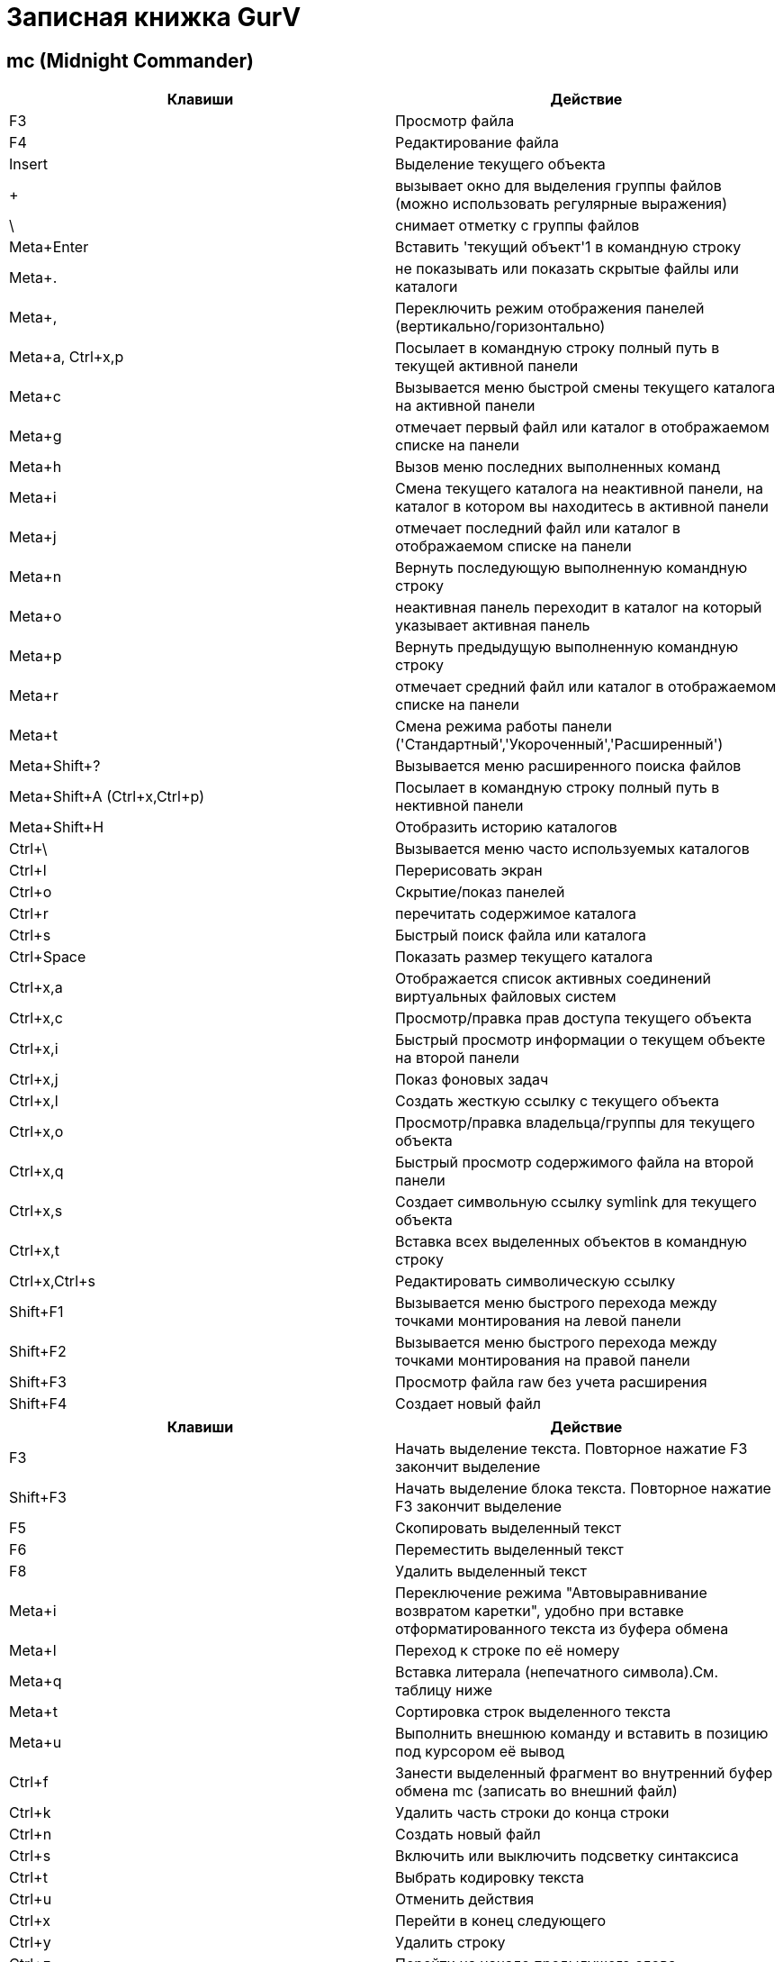 :toc-title: Содержимое
:images: ./images
:icons: font

= Записная книжка GurV

== mc (Midnight Commander)

[options="header"]
|===
|Клавиши |Действие
|F3	|Просмотр файла
|F4	|Редактирование файла
|Insert	|Выделение текущего объекта
|+ |вызывает окно для выделения группы файлов (можно использовать регулярные выражения)
|\ |снимает отметку с группы файлов
|Meta+Enter	|Вставить 'текущий объект'1 в командную строку
|Meta+. |не показывать или показать скрытые файлы или каталоги
|Meta+, |Переключить режим отображения панелей (вертикально/горизонтально)
|Meta+a, Ctrl+x,p |Посылает в командную строку полный путь в текущей активной панели
|Meta+c |Вызывается меню быстрой смены текущего каталога на активной панели
|Meta+g |отмечает первый файл или каталог в отображаемом списке на панели
|Meta+h |Вызов меню последних выполненных команд
|Meta+i |Смена текущего каталога на неактивной панели, на каталог в котором вы находитесь в активной панели
|Meta+j |отмечает последний файл или каталог в отображаемом списке на панели
|Meta+n |Вернуть последующую выполненную командную строку
|Meta+o |неактивная панель переходит в каталог на который указывает активная панель
|Meta+p |Вернуть предыдущую выполненную командную строку
|Meta+r |отмечает средний файл или каталог в отображаемом списке на панели
|Meta+t |Смена режима работы панели ('Стандартный','Укороченный','Расширенный')
|Meta+Shift+? |Вызывается меню расширенного поиска файлов
|Meta+Shift+A (Ctrl+x,Ctrl+p) |Посылает в командную строку полный путь в нективной панели
|Meta+Shift+H |Отобразить историю каталогов
|Ctrl+\ |Вызывается меню часто используемых каталогов
|Ctrl+l |Перерисовать экран
|Ctrl+o |Скрытие/показ панелей
|Ctrl+r |перечитать содержимое каталога
|Ctrl+s |Быстрый поиск файла или каталога
|Ctrl+Space |Показать размер текущего каталога
|Ctrl+x,a |Отображается список активных соединений виртуальных файловых систем
|Ctrl+x,c |Просмотр/правка прав доступа текущего объекта
|Ctrl+x,i |Быстрый просмотр информации о текущем объекте на второй панели
|Ctrl+x,j |Показ фоновых задач
|Ctrl+x,l |Создать жесткую ссылку с текущего объекта
|Ctrl+x,o |Просмотр/правка владельца/группы для текущего объекта
|Ctrl+x,q |Быстрый просмотр содержимого файла на второй панели
|Ctrl+x,s |Создает символьную ссылку symlink для текущего объекта
|Ctrl+x,t |Вставка всех выделенных объектов в командную строку
|Ctrl+x,Ctrl+s |Редактировать символическую ссылку
|Shift+F1 |Вызывается меню быстрого перехода между точками монтирования на левой панели
|Shift+F2 |Вызывается меню быстрого перехода между точками монтирования на правой панели
|Shift+F3 |Просмотр файла raw без учета расширения
|Shift+F4 |Создает новый файл
|===

[options="header"]
|===
|Клавиши |Действие
|F3 |
Начать выделение текста. Повторное нажатие F3 закончит выделение
|Shift+F3 |
Начать выделение блока текста. Повторное нажатие F3 закончит выделение
|F5 |
Скопировать выделенный текст
|F6 |
Переместить выделенный текст
|F8 |
Удалить выделенный текст
|Meta+i |
Переключение режима "Автовыравнивание возвратом каретки", удобно при вставке отформатированного текста из буфера обмена
|Meta+l |
Переход к строке по её номеру
|Meta+q |
Вставка литерала (непечатного символа).См. таблицу ниже
|Meta+t |
Сортировка строк выделенного текста
|Meta+u |
Выполнить внешнюю команду и вставить в позицию под курсором её вывод
|Ctrl+f |
Занести выделенный фрагмент во внутренний буфер обмена mc (записать во внешний файл)
|Ctrl+k |
Удалить часть строки до конца строки
|Ctrl+n |
Создать новый файл
|Ctrl+s |
Включить или выключить подсветку синтаксиса
|Ctrl+t |
Выбрать кодировку текста
|Ctrl+u |
Отменить действия
|Ctrl+x |
Перейти в конец следующего
|Ctrl+y |
Удалить строку
|Ctrl+z |
Перейти на начало предыдущего слова
|Shift+F5 |
Вставка текста из внутреннего буфера обмена mc (прочитать внешний файл)
|Meta+Enter |
Диалог перехода к определению функции
|Meta+- |
Возврат после перехода к определению функции
|Meta++ |
Переход вперед к определению функции
|Meta+n |
Включение/отключение отображения номеров строк
|tab |
Отодвигает вправо выделенный текст, если выключена опция "Постоянные блоки"
|Meta-tab |
Отодвигает влево выделенный текст, если выключена опция "Постоянные блоки"
|Shift+Стрелки |
Выделение текста
|Meta+Стрелки |
Выделение вертикального блока
|Meta+Shift+- |
Переключение режима отображения табуляций и пробелов
|Meta+Shift++ |
Переключение режима "Автовыравнивание возвратом каретки"
|===

== nono (редактор)

|===
|Клавиши |Действие
|ctrl-o |
Запись в файл
|ctrl-x |
выход
|ctrl+w |
поиск
|ctrl+k |
вырезать
|ctrl+u |
вставить
|===
